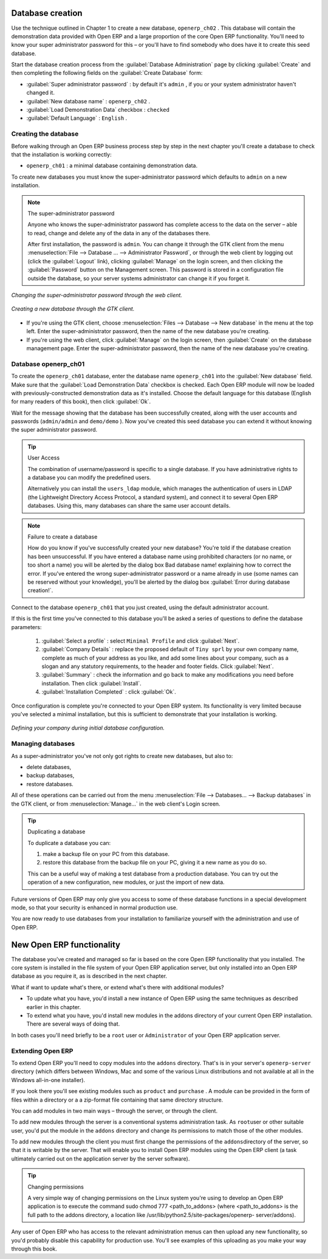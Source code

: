 .. index::
   single: Database; Create
..

.. index:: Database

Database creation
=================

Use the technique outlined in Chapter 1 to create a new database, \ ``openerp_ch02``\  . This
database will contain the demonstration data provided with Open ERP and a large proportion of the
core Open ERP functionality. You'll need to know your super administrator password for this – or
you'll have to find somebody who does have it to create this seed database.

Start the database creation process from the :guilabel:`Database Administration` page by clicking
:guilabel:`Create`  and then completing the following fields on the :guilabel:`Create Database`
form:

*  :guilabel:`Super administrator password` : by default it's \ ``admin``\  , if you or your system
   administrator haven't changed it.

*  :guilabel:`New database name` : \ ``openerp_ch02``\  .

*  :guilabel:`Load Demonstration Data`  checkbox : \ ``checked``\

*  :guilabel:`Default Language` : \ ``English``\  .


Creating the database
---------------------

Before walking through an Open ERP business process step by step in the next chapter you'll create
a database to check that the installation is working correctly:

* \ ``openerp_ch01``\  : a minimal database containing demonstration data.

To create new databases you must know the super-administrator password which defaults to ``admin``
on a new installation.


.. note :: The super-administrator password

   Anyone who knows the super-administrator password has complete access to the data on the server
   – able to read, change and delete any of the data in any of the databases there.

   .. todo:: this isn't right any more

   After first installation, the password is ``admin``. You can change it through the GTK client
   from the menu :menuselection:`File --> Database ... --> Administrator Password`, or through the
   web client by logging out (click the :guilabel:`Logout` link), clicking :guilabel:`Manage` on the
   login screen, and then clicking the :guilabel:`Password` button on the Management screen. This
   password is stored in a configuration file outside the database, so your server systems
   administrator can change it if you forget it.

.. figure:: images/change_superadmin_pwd.png
   :align: center

   *Changing the super-administrator password through the web client.*

.. figure:: images/create_new_db_GTK.png
   :align: center

   *Creating a new database through the GTK client.*

* If you're using the GTK client, choose :menuselection:`Files --> Database --> New database`  in
  the menu at the top left. Enter the super-administrator password, then the name of the new database
  you're creating.

* If you're using the web client, click :guilabel:`Manage`  on the login screen, then
  :guilabel:`Create` on the database management page. Enter the super-administrator password, then the
  name of the new database you're creating.

Database openerp_ch01
---------------------

To create the \ ``openerp_ch01``\   database, enter the database name \ ``openerp_ch01``\   into the
:guilabel:`New database` field. Make sure that the :guilabel:`Load Demonstration Data`  checkbox is
checked. Each Open ERP module will now be loaded with previously-constructed demonstration data as
it's installed. Choose the default language for this database (English for many readers of this
book), then click :guilabel:`Ok`.

Wait for the message showing that the database has been successfully created, along with the user
accounts and passwords (\ ``admin/admin``\   and \ ``demo/demo``\  ). Now you've created this seed
database you can extend it without knowing the super administrator password.

.. tip::   User Access

	The combination of username/password is specific to a single database. If you have administrative
	rights to a database you can modify the predefined users.

	Alternatively you can install the ``users_ldap`` module, which manages the authentication of users
	in LDAP (the Lightweight Directory Access Protocol, a standard system), and connect it to several
	Open ERP databases. Using this, many databases can share the same user account details.

.. figure:: images/create_new_db_web.png
   :align: center

.. note::  Failure to create a database

	How do you know if you've successfully created your new database?
	You're told if the database creation has been unsuccessful.
	If you have entered a database name using prohibited characters (or no name, or too short a name)
	you will be alerted by the dialog box Bad database name! explaining how to correct the error.
	If you've entered the wrong super-administrator password or a name already in use
	(some names can be reserved without your knowledge), you'll be alerted by the dialog box
	:guilabel:`Error during database creation!`.

Connect to the database \ ``openerp_ch01``\   that you just created, using the default administrator
account.

If this is the first time you've connected to this database you'll be asked a series of questions to
define the database parameters:

	#.  :guilabel:`Select a profile` : select \ ``Minimal Profile``\  and click :guilabel:`Next`.

	#.  :guilabel:`Company Details` : replace the proposed default of \ ``Tiny sprl``\  by your own
	    company name, complete as much of your address as you like, and add some lines about your company,
	    such as a slogan and any statutory requirements, to the header and footer fields. Click
	    :guilabel:`Next`.

	#.  :guilabel:`Summary` : check the information and go back to make any modifications you need
	    before installation. Then click :guilabel:`Install`.

	#.  :guilabel:`Installation Completed` : click :guilabel:`Ok`.

Once configuration is complete you're connected to your Open ERP system. Its functionality is very
limited because you've selected a minimal installation, but this is sufficient to demonstrate that
your installation is working.


.. figure:: images/define_main_co_dlg.png
   :align: center
   :scale: 95

   *Defining your company during initial database configuration.*

.. index::
   single: Database; Manage
..

Managing databases
------------------

As a super-administrator you've not only got rights to create new databases, but also to:

* delete databases,

* backup databases,

* restore databases.

All of these operations can be carried out from the menu :menuselection:`File --> Databases... -->
Backup databases` in the GTK client, or from :menuselection:`Manage...`  in the web client's Login
screen.

.. index::
   single: Database; Duplicate
..

.. tip::   Duplicating a database

	To duplicate a database you can:

        #. make a backup file on your PC from this database.

        #. restore this database from the backup file on your PC, giving it a new name as you do so.

	This can be a useful way of making a test database from a production database. You can try out the
	operation of a new configuration, new modules, or just the import of new data.

Future versions of Open ERP may only give you access to some of these database functions in a
special development mode, so that your security is enhanced in normal production use.

You are now ready to use databases from your installation to familiarize yourself with the
administration and use of Open ERP.

New Open ERP functionality
==========================

The database you've created and managed so far is based on the core Open ERP functionality that you
installed. The core system is installed in the file system of your Open ERP application server, but
only installed into an Open ERP database as you require it, as is described in the next chapter.

What if want to update what's there, or extend what's there with additional modules?

* To update what you have, you'd install a new instance of Open ERP using the same techniques as
  described earlier in this chapter.

* To extend what you have, you'd install new modules in the addons directory of your current
  Open ERP installation. There are several ways of doing that.

In both cases you'll need briefly to be a \ ``root``\   user or \ ``Administrator``\   of your
Open ERP application server.

Extending Open ERP
------------------

To extend Open ERP you'll need to copy modules into the \ ``addons``\   directory. That's is in
your server's \ ``openerp-server``\   directory (which differs between Windows, Mac and some of the
various Linux distributions and not available at all in the Windows all-in-one installer).

If you look there you'll see existing modules such as \ ``product``\   and \ ``purchase``\  . A
module can be provided in the form of files within a directory or a a zip-format file containing
that same directory structure.

You can add modules in two main ways – through the server, or through the client.

To add new modules through the server is a conventional systems administration task. As \ ``root``\
user or other suitable user, you'd put the module in the \ ``addons``\   directory and change its
permissions to match those of the other modules.

To add new modules through the client you must first change the permissions of the \ ``addons``\
directory of the server, so that it is writable by the server. That will enable you to install
Open ERP modules using the Open ERP client (a task ultimately carried out on the application
server by the server software).

.. index::
   single:  Permissions

.. tip:: Changing permissions

	A very simple way of changing permissions on the Linux system you're using to develop an Open ERP
	application is to execute the command sudo chmod 777 <path_to_addons> (where <path_to_addons> is
	the full path to the addons directory, a location like /usr/lib/python2.5/site-packages/openerp-
	server/addons).

Any user of Open ERP who has access to the relevant administration menus can then upload any new
functionality, so you'd probably disable this capability for production use. You'll see examples of
this uploading as you make your way through this book.



.. Copyright © Open Object Press. All rights reserved.

.. You may take electronic copy of this publication and distribute it if you don't
.. change the content. You can also print a copy to be read by yourself only.

.. We have contracts with different publishers in different countries to sell and
.. distribute paper or electronic based versions of this book (translated or not)
.. in bookstores. This helps to distribute and promote the Open ERP product. It
.. also helps us to create incentives to pay contributors and authors using author
.. rights of these sales.

.. Due to this, grants to translate, modify or sell this book are strictly
.. forbidden, unless Tiny SPRL (representing Open Object Press) gives you a
.. written authorisation for this.

.. Many of the designations used by manufacturers and suppliers to distinguish their
.. products are claimed as trademarks. Where those designations appear in this book,
.. and Open Object Press was aware of a trademark claim, the designations have been
.. printed in initial capitals.

.. While every precaution has been taken in the preparation of this book, the publisher
.. and the authors assume no responsibility for errors or omissions, or for damages
.. resulting from the use of the information contained herein.

.. Published by Open Object Press, Grand Rosière, Belgium

